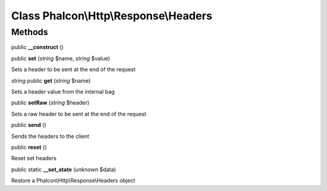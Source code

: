 Class **Phalcon\\Http\\Response\\Headers**
==========================================

Methods
---------

public **__construct** ()

public **set** (*string* $name, *string* $value)

Sets a header to be sent at the end of the request



*string* public **get** (*string* $name)

Sets a header value from the internal bag



public **setRaw** (*string* $header)

Sets a raw header to be sent at the end of the request



public **send** ()

Sends the headers to the client



public **reset** ()

Reset set headers



public static **__set_state** (*unknown* $data)

Restore a Phalcon\\Http\\Response\\Headers object



